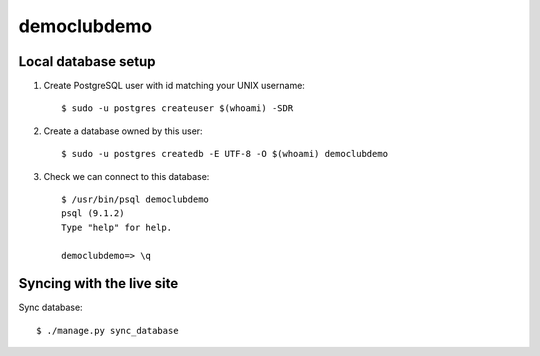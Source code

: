 democlubdemo
=====

Local database setup
--------------------

#. Create PostgreSQL user with id matching your UNIX username::

    $ sudo -u postgres createuser $(whoami) -SDR

#. Create a database owned by this user::

    $ sudo -u postgres createdb -E UTF-8 -O $(whoami) democlubdemo

#. Check we can connect to this database::

    $ /usr/bin/psql democlubdemo
    psql (9.1.2)
    Type "help" for help.
    
    democlubdemo=> \q

Syncing with the live site
--------------------------

Sync database::

    $ ./manage.py sync_database

